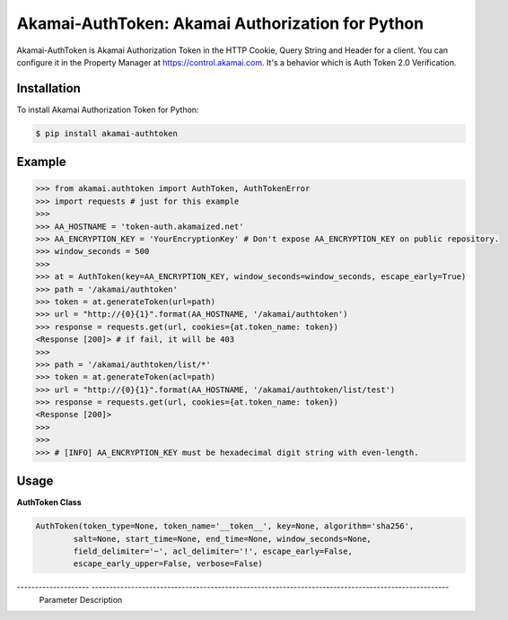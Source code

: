 Akamai-AuthToken: Akamai Authorization for Python
=================================================

.. image:: https://img.shields.io/pypi/v/akamai-authtoken.svg
    :target: https://pypi.python.org/pypi/akamai-authtoken

.. image:: http://img.shields.io/:license-apache-blue.svg 
    :target: https://github.com/AstinCHOI/Akamai-AuthToken-Python/blob/master/LICENSE


Akamai-AuthToken is Akamai Authorization Token in the HTTP Cookie, Query String and Header for a client. 
You can configure it in the Property Manager at https://control.akamai.com.
It's a behavior which is Auth Token 2.0 Verification.

.. image:: https://github.com/AstinCHOI/akamai-asset/blob/master/authtoken/authtoken.png?raw=true
    :align: center


Installation
------------

To install Akamai Authorization Token for Python:  

.. code-block:: bash

    $ pip install akamai-authtoken


Example
-------

.. code-block:: python

    >>> from akamai.authtoken import AuthToken, AuthTokenError
    >>> import requests # just for this example
    >>>
    >>> AA_HOSTNAME = 'token-auth.akamaized.net'
    >>> AA_ENCRYPTION_KEY = 'YourEncryptionKey' # Don't expose AA_ENCRYPTION_KEY on public repository.
    >>> window_seconds = 500
    >>>
    >>> at = AuthToken(key=AA_ENCRYPTION_KEY, window_seconds=window_seconds, escape_early=True)
    >>> path = '/akamai/authtoken'
    >>> token = at.generateToken(url=path)
    >>> url = "http://{0}{1}".format(AA_HOSTNAME, '/akamai/authtoken')
    >>> response = requests.get(url, cookies={at.token_name: token})
    <Response [200]> # if fail, it will be 403
    >>>
    >>> path = '/akamai/authtoken/list/*'
    >>> token = at.generateToken(acl=path)
    >>> url = "http://{0}{1}".format(AA_HOSTNAME, '/akamai/authtoken/list/test')
    >>> response = requests.get(url, cookies={at.token_name: token})
    <Response [200]>
    >>> 
    >>>
    >>> # [INFO] AA_ENCRYPTION_KEY must be hexadecimal digit string with even-length.

Usage
-----
**AuthToken Class**

.. code-block:: python

    AuthToken(token_type=None, token_name='__token__', key=None, algorithm='sha256', 
            salt=None, start_time=None, end_time=None, window_seconds=None,
            field_delimiter='~', acl_delimiter='!', escape_early=False, 
            escape_early_upper=False, verbose=False)

--------------------  ---------------------------------------------------------------------------------------------------
 Parameter             Description  
====================  ===================================================================================================  
 token_type            Select a preset. (Not Supported Yet)  
 token_name            Parameter name for the new token. [Default: __token__]
 key                   Secret required to generate the token. It must be hexadecimal digit string with even-length.
 algorithm             Algorithm to use to generate the token. (sha1, sha256, or md5) [Default:sha256]
 salt                  Additional data validated by the token but NOT included in the token body. (It will be deprecated)
 start_time            What is the start time? (Use string 'now' for the current time)
 end_time              When does this token expire? 'end_time' overrides 'window_seconds'
 window_seconds        How long is this token valid for?
 field_delimiter       Character used to delimit token body fields.
 acl_delimiter         Character used to delimit acl fields.
 escape_early          Causes strings to be 'url' encoded before being used.
 escape_early_upper    Causes strings to be 'url' encoded before being used.
 verbose               Print all parameters.
 ====================  ===================================================================================================  


**AuthToken's Method**

.. code-block:: python

    generateToken(url=None, acl=None, start_time=None, end_time=None, 
                window_seconds=None, ip=None, payload=None, session_id=None)

::
    url - Single URL path
    acl - Access control list delimited by ! [ie. /*]
    start_time, end_time, window_seconds - Same as Authtoken's variables, but they overrides Authtoken's.
    ip - IP Address to restrict this token to. (Troublesome in many cases (roaming, NAT, etc) so not often used)
    payload - Additional text added to the calculated digest.
    session_id - The session identifier for single use tokens or other advanced cases.

    => This method returns Authorization Token string


Command
-------

.. code-block:: bash

    $ python cms_authtoken.py -k YourEncryptionKey -w 5000 -u /hello/world

Use -h or --help option for more detail.


Author
------

Astin Choi (achoi@akamai.com)  


License
-------

Copyright 2017 Akamai Technologies, Inc.  All rights reserved.

Licensed under the Apache License, Version 2.0 (the "License");
you may not use this file except in compliance with the License.
You may obtain a copy of the License at `<http://www.apache.org/licenses/LICENSE-2.0>`_.

Unless required by applicable law or agreed to in writing, software
distributed under the License is distributed on an "AS IS" BASIS,
WITHOUT WARRANTIES OR CONDITIONS OF ANY KIND, either express or implied.
See the License for the specific language governing permissions and
limitations under the License.